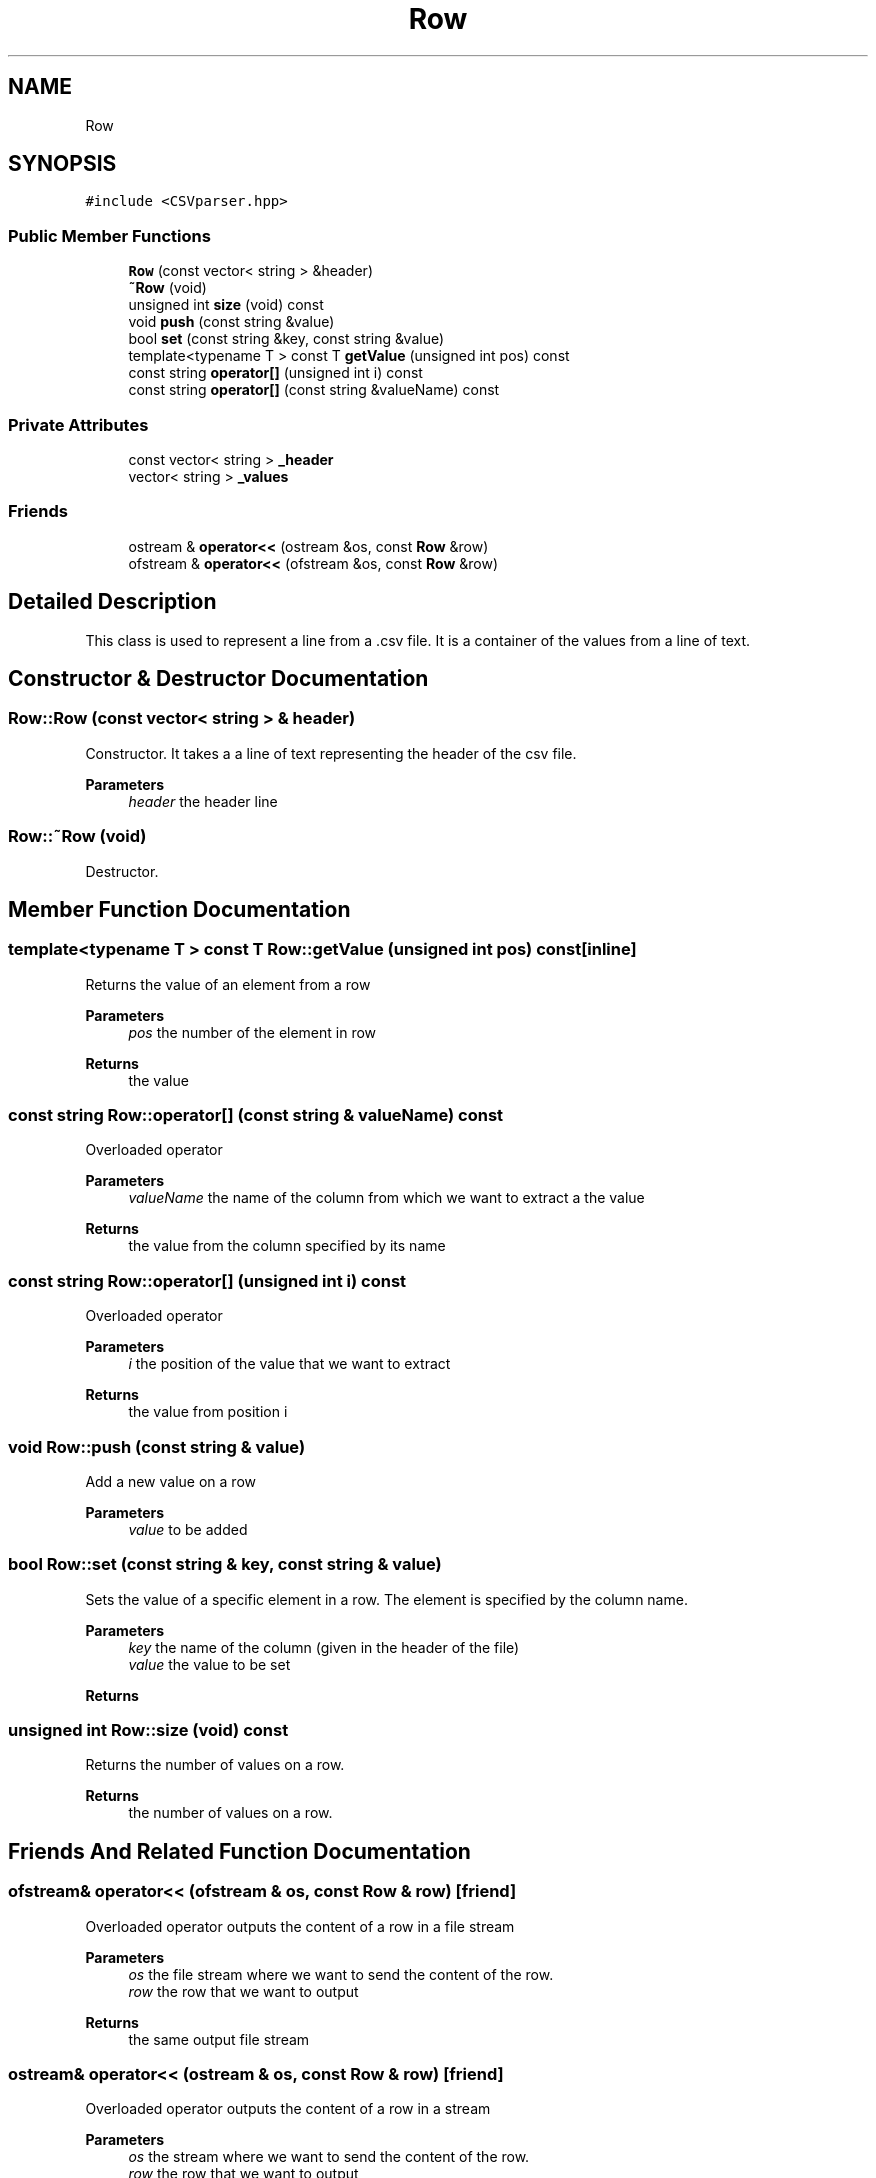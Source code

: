 .TH "Row" 3 "Thu May 20 2021" "Simulator" \" -*- nroff -*-
.ad l
.nh
.SH NAME
Row
.SH SYNOPSIS
.br
.PP
.PP
\fC#include <CSVparser\&.hpp>\fP
.SS "Public Member Functions"

.in +1c
.ti -1c
.RI "\fBRow\fP (const vector< string > &header)"
.br
.ti -1c
.RI "\fB~Row\fP (void)"
.br
.ti -1c
.RI "unsigned int \fBsize\fP (void) const"
.br
.ti -1c
.RI "void \fBpush\fP (const string &value)"
.br
.ti -1c
.RI "bool \fBset\fP (const string &key, const string &value)"
.br
.ti -1c
.RI "template<typename T > const T \fBgetValue\fP (unsigned int pos) const"
.br
.ti -1c
.RI "const string \fBoperator[]\fP (unsigned int i) const"
.br
.ti -1c
.RI "const string \fBoperator[]\fP (const string &valueName) const"
.br
.in -1c
.SS "Private Attributes"

.in +1c
.ti -1c
.RI "const vector< string > \fB_header\fP"
.br
.ti -1c
.RI "vector< string > \fB_values\fP"
.br
.in -1c
.SS "Friends"

.in +1c
.ti -1c
.RI "ostream & \fBoperator<<\fP (ostream &os, const \fBRow\fP &row)"
.br
.ti -1c
.RI "ofstream & \fBoperator<<\fP (ofstream &os, const \fBRow\fP &row)"
.br
.in -1c
.SH "Detailed Description"
.PP 
This class is used to represent a line from a \&.csv file\&. It is a container of the values from a line of text\&. 
.SH "Constructor & Destructor Documentation"
.PP 
.SS "Row::Row (const vector< string > & header)"
Constructor\&. It takes a a line of text representing the header of the csv file\&. 
.PP
\fBParameters\fP
.RS 4
\fIheader\fP the header line 
.RE
.PP

.SS "Row::~Row (void)"
Destructor\&. 
.SH "Member Function Documentation"
.PP 
.SS "template<typename T > const T Row::getValue (unsigned int pos) const\fC [inline]\fP"
Returns the value of an element from a row 
.PP
\fBParameters\fP
.RS 4
\fIpos\fP the number of the element in row 
.RE
.PP
\fBReturns\fP
.RS 4
the value 
.RE
.PP

.SS "const string Row::operator[] (const string & valueName) const"
Overloaded operator 
.PP
\fBParameters\fP
.RS 4
\fIvalueName\fP the name of the column from which we want to extract a the value 
.RE
.PP
\fBReturns\fP
.RS 4
the value from the column specified by its name 
.RE
.PP

.SS "const string Row::operator[] (unsigned int i) const"
Overloaded operator 
.PP
\fBParameters\fP
.RS 4
\fIi\fP the position of the value that we want to extract 
.RE
.PP
\fBReturns\fP
.RS 4
the value from position i 
.RE
.PP

.SS "void Row::push (const string & value)"
Add a new value on a row 
.PP
\fBParameters\fP
.RS 4
\fIvalue\fP to be added 
.RE
.PP

.SS "bool Row::set (const string & key, const string & value)"
Sets the value of a specific element in a row\&. The element is specified by the column name\&. 
.PP
\fBParameters\fP
.RS 4
\fIkey\fP the name of the column (given in the header of the file) 
.br
\fIvalue\fP the value to be set 
.RE
.PP
\fBReturns\fP
.RS 4
.RE
.PP

.SS "unsigned int Row::size (void) const"
Returns the number of values on a row\&. 
.PP
\fBReturns\fP
.RS 4
the number of values on a row\&. 
.RE
.PP

.SH "Friends And Related Function Documentation"
.PP 
.SS "ofstream& operator<< (ofstream & os, const \fBRow\fP & row)\fC [friend]\fP"
Overloaded operator outputs the content of a row in a file stream 
.PP
\fBParameters\fP
.RS 4
\fIos\fP the file stream where we want to send the content of the row\&. 
.br
\fIrow\fP the row that we want to output 
.RE
.PP
\fBReturns\fP
.RS 4
the same output file stream 
.RE
.PP

.SS "ostream& operator<< (ostream & os, const \fBRow\fP & row)\fC [friend]\fP"
Overloaded operator outputs the content of a row in a stream 
.PP
\fBParameters\fP
.RS 4
\fIos\fP the stream where we want to send the content of the row\&. 
.br
\fIrow\fP the row that we want to output 
.RE
.PP
\fBReturns\fP
.RS 4
the same output stream 
.RE
.PP

.SH "Member Data Documentation"
.PP 
.SS "const vector<string> Row::_header\fC [private]\fP"

.SS "vector<string> Row::_values\fC [private]\fP"


.SH "Author"
.PP 
Generated automatically by Doxygen for Simulator from the source code\&.
